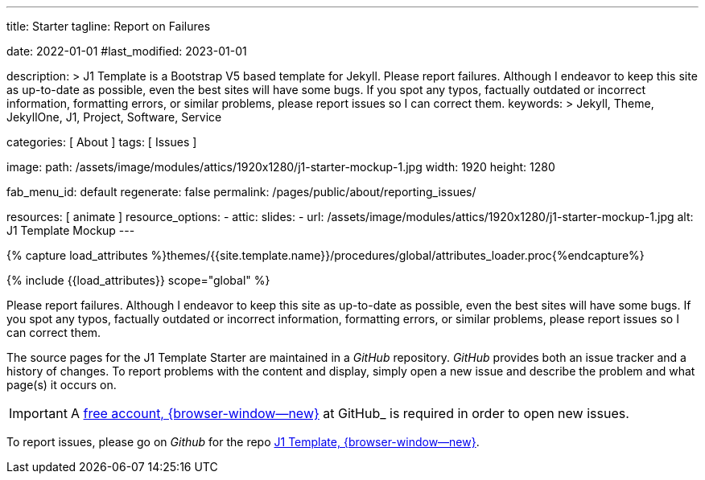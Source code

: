 ---
title:                                  Starter
tagline:                                Report on Failures

date:                                   2022-01-01
#last_modified:                         2023-01-01

description: >
                                        J1 Template is a Bootstrap V5 based template for Jekyll.
                                        Please report failures. Although I endeavor to keep this
                                        site as up-to-date as possible, even the best sites will
                                        have some bugs. If you spot any typos, factually
                                        outdated or incorrect information, formatting errors, or
                                        similar problems, please report issues so I can correct them.
keywords: >
                                        Jekyll, Theme, JekyllOne, J1, Project, Software, Service

categories:                             [ About ]
tags:                                   [ Issues ]

image:
  path:                                 /assets/image/modules/attics/1920x1280/j1-starter-mockup-1.jpg
  width:                                1920
  height:                               1280

fab_menu_id:                            default
regenerate:                             false
permalink:                              /pages/public/about/reporting_issues/

resources:                              [ animate ]
resource_options:
  - attic:
      slides:
        - url:                          /assets/image/modules/attics/1920x1280/j1-starter-mockup-1.jpg
          alt:                          J1 Template Mockup
---

// Page Initializer
// =============================================================================
// Enable the Liquid Preprocessor
:page-liquid:

// Set (local) page attributes here
// -----------------------------------------------------------------------------
// :page--attr:                         <attr-value>

// Attribute settings for section control
//
:badges-enabled:                        false

//  Load Liquid procedures
// -----------------------------------------------------------------------------
{% capture load_attributes %}themes/{{site.template.name}}/procedures/global/attributes_loader.proc{%endcapture%}

// Load page attributes
// -----------------------------------------------------------------------------
{% include {{load_attributes}} scope="global" %}

ifeval::[{badges-enabled} == true]
[role="mb-5"]
{badge-j1--version-latest} {badge-j1--downloads}
endif::[]


// Page content
// ~~~~~~~~~~~~~~~~~~~~~~~~~~~~~~~~~~~~~~~~~~~~~~~~~~~~~~~~~~~~~~~~~~~~~~~~~~~~~
[role="dropcap"]
Please report failures. Although I endeavor to keep this site as up-to-date
as possible, even the best sites will have some bugs. If you spot any typos,
factually outdated or incorrect information, formatting errors, or similar
problems, please report issues so I can correct them.

// Include sub-documents (if any)
// -----------------------------------------------------------------------------
The source pages for the J1 Template Starter are maintained in a _GitHub_
repository. _GitHub_ provides both an issue tracker and a history of changes.
To report problems with the content and display, simply open a new issue and
describe the problem and what page(s) it occurs on.

[IMPORTANT]
====
A link:{url-github--join}[free account, {browser-window--new}]
at GitHub_ is required in order to open new issues.
====

[role="mb-7"]
To report issues, please go on _Github_ for the repo
link:{url-j1--reporting-issues}[J1 Template, {browser-window--new}].
